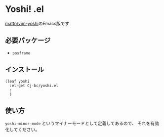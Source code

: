 * Yoshi! .el
[[https://github.com/mattn/vim-yoshi][mattn/vim-yoshi]]のEmacs版です

[[./screenshot.gif]]
** 必要パッケージ
+ ~posframe~
** インストール

#+begin_src elisp
  (leaf yoshi
    :el-get Cj-bc/yoshi.el
    :
    )
#+end_src

** 使い方
~yoshi-minor-mode~ というマイナーモードとして定義してあるので、
それを有効化してください。
